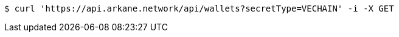 [source,bash]
----
$ curl 'https://api.arkane.network/api/wallets?secretType=VECHAIN' -i -X GET
----
